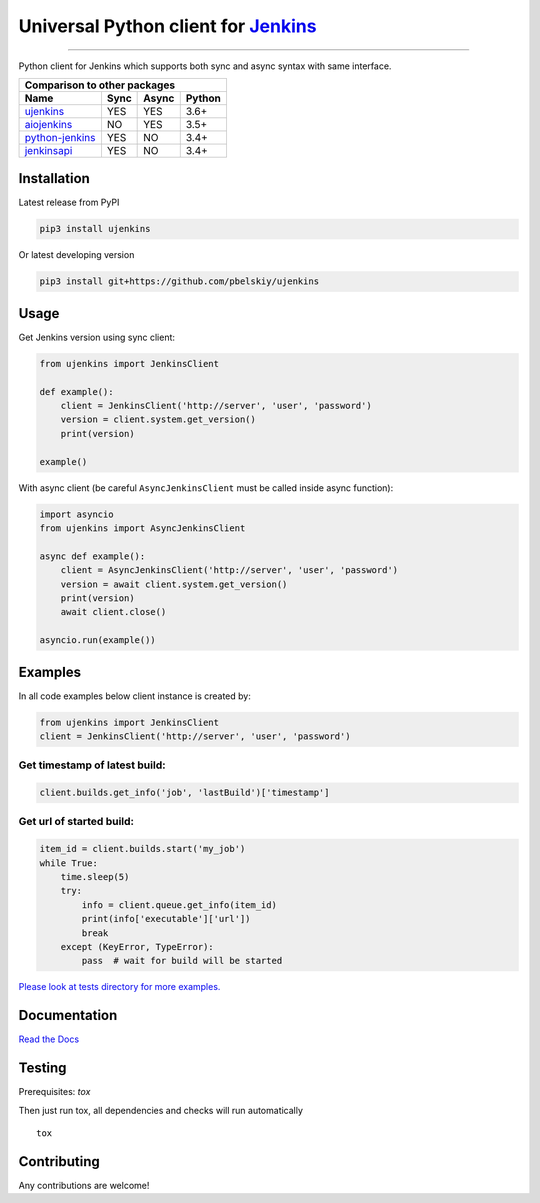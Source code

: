 Universal Python client for `Jenkins <http://jenkins.io>`_
==========================================================

|Build status|
|Docs status|
|Coverage status|
|Version status|
|Downloads status|

.. |Build status|
   image:: https://github.com/pbelskiy/ujenkins/workflows/Tests/badge.svg
.. |Docs status|
   image:: https://readthedocs.org/projects/ujenkins/badge/?version=latest
.. |Coverage status|
   image:: https://img.shields.io/coveralls/github/pbelskiy/ujenkins?label=Coverage
.. |Version status|
   image:: https://img.shields.io/pypi/pyversions/ujenkins?label=Python
.. |Downloads status|
   image:: https://img.shields.io/pypi/dm/ujenkins?color=1&label=Downloads

----

Python client for Jenkins which supports both sync and async syntax with same interface.

+--------------------------------------------+
|   Comparison to other packages             |
+-------------------+-------+-------+--------+
| Name              | Sync  | Async | Python |
+===================+=======+=======+========+
| `ujenkins`_       |  YES  |  YES  | 3.6+   |
+-------------------+-------+-------+--------+
| `aiojenkins`_     |  NO   |  YES  | 3.5+   |
+-------------------+-------+-------+--------+
| `python-jenkins`_ |  YES  |  NO   | 3.4+   |
+-------------------+-------+-------+--------+
| `jenkinsapi`_     |  YES  |  NO   | 3.4+   |
+-------------------+-------+-------+--------+

.. _ujenkins: https://github.com/pbelskiy/ujenkins
.. _aiojenkins: https://github.com/pbelskiy/aiojenkins
.. _python-jenkins: https://opendev.org/jjb/python-jenkins
.. _jenkinsapi: https://github.com/pycontribs/jenkinsapi

Installation
------------

Latest release from PyPI

.. code:: shell

    pip3 install ujenkins

Or latest developing version

.. code:: shell

    pip3 install git+https://github.com/pbelskiy/ujenkins

Usage
-----

Get Jenkins version using sync client:

.. code:: python

    from ujenkins import JenkinsClient

    def example():
        client = JenkinsClient('http://server', 'user', 'password')
        version = client.system.get_version()
        print(version)

    example()

With async client (be careful ``AsyncJenkinsClient`` must be called inside async function):

.. code:: python

    import asyncio
    from ujenkins import AsyncJenkinsClient

    async def example():
        client = AsyncJenkinsClient('http://server', 'user', 'password')
        version = await client.system.get_version()
        print(version)
        await client.close()

    asyncio.run(example())

Examples
--------

In all code examples below client instance is created by:

.. code:: python

   from ujenkins import JenkinsClient
   client = JenkinsClient('http://server', 'user', 'password')


Get timestamp of latest build:
~~~~~~~~~~~~~~~~~~~~~~~~~~~~~~

.. code:: python

    client.builds.get_info('job', 'lastBuild')['timestamp']

Get url of started build:
~~~~~~~~~~~~~~~~~~~~~~~~~

.. code:: python

    item_id = client.builds.start('my_job')
    while True:
        time.sleep(5)
        try:
            info = client.queue.get_info(item_id)
            print(info['executable']['url'])
            break
        except (KeyError, TypeError):
            pass  # wait for build will be started

`Please look at tests directory for more examples. <https://github.com/pbelskiy/ujenkins/tree/master/tests>`_

Documentation
-------------

`Read the Docs <https://ujenkins.readthedocs.io/en/latest/>`_

Testing
-------

Prerequisites: `tox`

Then just run tox, all dependencies and checks will run automatically

::

    tox

Contributing
------------

Any contributions are welcome!
